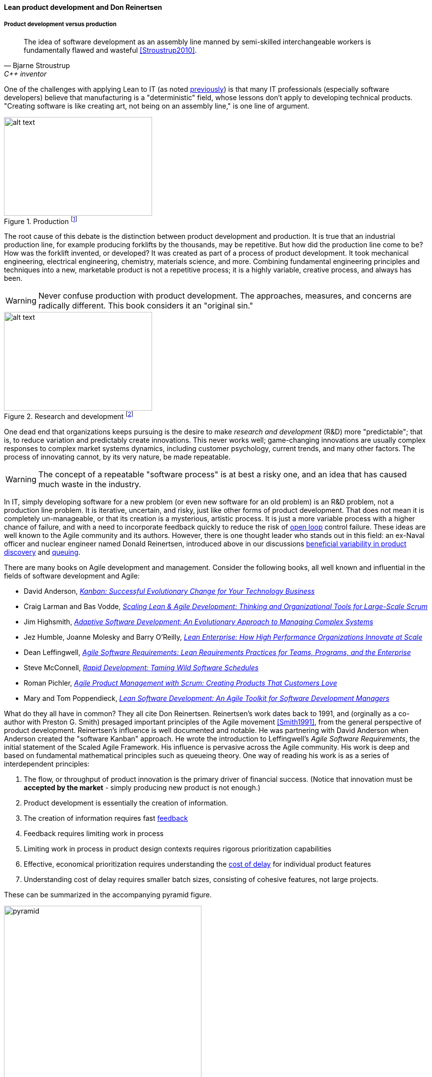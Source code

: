 anchor:lean-product-dev[]

==== Lean product development and Don Reinertsen


===== Product development versus production

[quote, Bjarne Stroustrup, C++ inventor]
The idea of software development as an assembly line manned by semi-skilled interchangeable workers is fundamentally flawed and wasteful <<Stroustrup2010>>.

One of the challenges with applying Lean to IT (as noted xref:lean[previously]) is that many IT professionals (especially software developers) believe that manufacturing is a "deterministic" field, whose lessons don't apply to developing technical products. "Creating software is like creating art, not being on an assembly line," is one line of argument.

.Production footnote:[_Image credit https://www.flickr.com/photos/psit/5605605412, downloaded 2016-11-19, commercial use permitted_]
image::images/2_05-assembly-line.jpg[alt text, 300, 200, float="left"]


The root cause of this debate is the distinction between product development and production. It is true that an industrial production line, for example producing forklifts by the thousands, may be repetitive. But how did the production line come to be? How was the forklift invented, or developed? It was created as part of a process of product development. It took mechanical engineering, electrical engineering, chemistry, materials science, and more.  Combining fundamental engineering principles and techniques into a new, marketable product is not a repetitive process; it is a highly variable, creative process, and always has been.

WARNING: Never confuse production with product development. The approaches, measures, and concerns are radically different. This book considers it an "original sin."

.Research and development footnote:[_Image credit https://www.flickr.com/photos/hamptonroadspartnership/5330640858, commercial use permitted_]
image::images/2_05-r-and-d.png[alt text, 300, 200, float="right"]

One dead end that organizations keeps pursuing is the desire to make _research and development_ (R&D) more "predictable"; that is, to reduce variation and predictably create innovations. This never works well; game-changing innovations are usually complex responses to complex market systems dynamics, including customer psychology, current trends, and many other factors. The process of innovating cannot, by its very nature, be made repeatable.

WARNING: The concept of a repeatable "software process" is at best a risky one, and an idea that has caused much waste in the industry.

In IT, simply developing software for a new problem (or even new software for an old problem) is an R&D problem, not a production line problem. It is iterative, uncertain, and risky, just like other forms of product development. That does not mean it is completely un-manageable, or that its creation is a mysterious, artistic process. It is just a more variable process with a higher chance of failure, and with a need to incorporate feedback quickly to reduce the risk of xref:open-loop[open loop]
control failure.  These ideas are well known to the Agile community and its authors. However, there is one thought leader who stands out in this field: an ex-Naval officer and nuclear engineer named Donald Reinertsen, introduced above in our discussions xref:beneficial-variability[beneficial variability in product discovery] and xref:queuing[queuing].

There are many books on Agile development and management. Consider the following books, all well known and influential in the fields of software development and Agile:

* David Anderson, https://www.goodreads.com/book/show/8086552-kanban[_Kanban: Successful Evolutionary Change for Your Technology Business_]
* Craig Larman and Bas Vodde, https://www.goodreads.com/book/show/5247677-scaling-lean-agile-development[_Scaling Lean & Agile Development: Thinking and Organizational Tools for Large-Scale Scrum_]
* Jim Highsmith, https://www.goodreads.com/book/show/338541.Adaptive_Software_Development[_Adaptive Software Development: An Evolutionary Approach to Managing Complex Systems_]
* Jez Humble, Joanne Molesky and Barry O'Reilly, https://www.goodreads.com/book/show/18167218-lean-enterprise[_Lean Enterprise: How High Performance Organizations Innovate at Scale_]
* Dean Leffingwell, https://www.goodreads.com/book/show/8997772-agile-software-requirements[_Agile Software Requirements: Lean Requirements Practices for Teams, Programs, and the Enterprise_]
* Steve McConnell, https://www.goodreads.com/book/show/93892.Rapid_Development[_Rapid Development: Taming Wild Software Schedules_]
* Roman Pichler,  https://www.goodreads.com/book/show/7950745-agile-product-management-with-scrum[_Agile Product Management with Scrum: Creating Products That Customers Love_]
* Mary and Tom Poppendieck, https://www.goodreads.com/book/show/194338.Lean_Software_Development[_Lean Software Development: An Agile Toolkit for Software Development Managers_]

What do they all have in common? They all cite Don Reinertsen. Reinertsen's work dates back to 1991, and (orginally as a co-author with Preston G. Smith) presaged important principles of the Agile movement <<Smith1991>>, from the general perspective of product development. Reinertsen's influence is well documented and notable. He was partnering with David Anderson when Anderson created the "software Kanban" approach. He wrote the introduction to Leffingwell's _Agile Software Requirements_, the initial statement of the Scaled Agile Framework. His influence is pervasive across the Agile community. His work is deep and based on fundamental mathematical principles such as queueing theory. One way of reading his work is as a series of interdependent principles:

. The flow, or throughput of product innovation is the primary driver of financial success. (Notice that innovation must be *accepted by the market* - simply producing new product is not enough.)
. Product development is essentially the creation of information.
. The creation of information requires fast http://dm-academy.github.io/aitm/#_a_brief_introduction_to_feedback[feedback]
. Feedback requires limiting work in process
. Limiting work in process in product design contexts requires rigorous prioritization capabilities
. Effective, economical prioritization requires understanding the http://www.leadingagile.com/2015/06/an-introduction-to-cost-of-delay/[cost of delay] for individual product features
. Understanding cost of delay requires smaller batch sizes, consisting of cohesive features, not large projects.

These can be summarized in the accompanying pyramid figure.

.Lean product hierarchy of concerns
image::images/2_05-pyramid3.png[pyramid, 400,,float="right"]

If a company wishes to produce innovation faster than competitors, it requires fast xref:feedback[feedback] on its experiments (whether traditionally understood, laboratory-based experiments, or market-facing validation as in xref:lean-startup[Lean Startup].) In order to achieve fast feedback, xref:work-in-process[work in process]
*must* be reduced in the system, otherwise xref:queuing[high-queue] states will slow feedback down.

But how do we reduce work in process? We have to _prioritize_. Do we rely on the xref:HIPPO[Highest Paid Person's Opinion], or do we try something more rational? This brings us to the critical concept of _Cost of Delay_.

anchor:cost-of-delay[]

===== Cost of Delay
[quote, Don Reinertsen, Principles of Product Development Flow]
If you measure only one thing, measure Cost of Delay.

Don Reinertsen is well known for advocating the concept of "Cost of Delay" in understanding product economics. The term is intuitive; it represents the loss one experiences by delaying the delivery of some value. For example, if a delayed product misses a key trade show, and therefore its opportunity to launch against competitors, the cost of delay might be the entire market. Understanding Cost of Delay is part of a broader economic emphasis that Reinertsen brings to the general question of product development. He suggests that product developers, in general, do not understand the fundamental economics of their decisions regarding resources and work in progress.

To understand Cost of Delay, it is first necessary to think in terms of a market-facing product (such as a smart phone application). Any market facing product can be represented in terms of its lifecycle revenues and profits:

.Product lifecycle economics by year
image::images/2_05-lifecycle-table.png[]

.Product lifecycle economics, charted
image::images/2_05-lifecycle-graph.png[]

The numbers above represent a product lifecycle, from R&D through production to retirement. The first year is all cost, as the product is being developed, and net profits are negative. In year 2, a small net profit is shown, but cumulative profit is still negative, as it remains in year 3. Only into year 3 does the product break even, ultimately achieving lifecycle net earnings of 175. But what if the product's introduction into the market is delayed? The consequences can be severe.

Simply delaying delivery by a year, all things being equal in our example, will reduce lifeycle profits by 30%:

.Product lifecycle, simple delay
image::images/2_05-lifecycle-table2.png[]

.Product lifecycle, simple delay, charted
image::images/2_05-lifecycle-graph2.png[]

But all things are not equal. What if, in delaying the product for a year, we allow a competitor to gain a superior market position? That could depress our sales and increase our per-unit costs - both bad:

.Product lifecycle, aggravated delay
image::images/2_05-lifecycle-table3.png[]

.Product lifecycle, aggravated delay, charted
image::images/2_05-lifecycle-graph3.png[]

Advanced Cost of Delay analysis argues that different product lifecycles have different characteristics. Josh Arnold of Black Swan Farming has visualized these as a set of profiles <<Arnold2013>>. The simple delay profile appears like this:

.Simple Cost of Delay footnote:[similar to <<Arnold2013>>]
image::images/2_05-simpleCOD.png[delay curve 1,400,]

In this delay curve, while profits and revenues are lost due to late entry, it's assumed that the product will still enjoy its expected market share. We can think of this as the "iPhone versus Android" profile, as Android was later but still achieved market parity. The aggravated cost of delay profile, however, looks like this:

.Aggravated Cost of Delay footnote:[similar to <<Arnold2013>>]
image::images/2_05-aggroCOD.png[delay curve 2,400,]

In this version, the failure to enter the market in a timely way results in long term loss of market share. We can think of this as the "Amazon Kindle versus Barnes & Noble Nook" profile, as the Nook has not achieved parity, and does not appear likely to. There are other delay curves imaginable, such as delay curves for tightly time limited products (e.g. such as found in the fashion industry) or cost of delay that's only incurred after a specific date (such as in complying with a regulation.)

Reinertsen observes that product managers may think that they intuitively understand Cost of Delay, but when he asks them to estimate the aggregate cost of (for example) delaying their product's delivery by a given period of time, the estimates provided by product team participants *in a position to delay delivery* may vary by up to 50:1. This is powerful evidence that a more quantitative approach is essential, as opposed to relying on "gut feel" or the xref:HIPPO[Highest Paid Person's Opinion].

Finally, Josh Arnold notes that Cost of Delay is much easier to assess on small batches of work. Large projects tend to attract many ideas for features, some of which have stronger economic justifications than others. When all these features are lumped together, it makes understanding Cost of Delay challenging, because it then becomes an average across the various features. But since features, ideally, can be worked on individually, understanding Cost of Delay at that level helps with the prioritization of the work.

anchor:roadmap-backlog-estimation[]

===== Roadmap, backlog, and estimation

We've previously mentioned the xref:scrum[product backlog] and  xref:product-roadmapping[product roadmapping]. Let's examine this concept further, and in particular how xref:cost-of-delay[Cost of Delay] can help. Both Mike Cohn and Roman Pichler use the DEEP acronym to describe backlog qualities (<<Cohn2010>> p. 243, <<Pichler2010>> p. 48):

* Detailed appropriately
* Estimated
* Emergent (feedback such as new or changed stories are readily accepted)
* Prioritized

The backlog should receive ongoing "grooming" to support these qualities, which means several things:

* Addition of new items
* Re-prioritization of items
* Elaboration (decomposition, estimation and refinement)

.Backlog granularity & priority footnote:[similar to <<Pichler2010>>, p.48.]
image::images/2_05-backlog.png[backlog, 250, ,float="right"]

When "detailed appropriately," items in the backlog are not all the same scale. Scrum and Agile thinkers generally agree on the core concept of "story," but stories vary in size, with the largest stories often termed "epics." The backlog is ordered in terms of priority (what will be done next) but, critically, it is also understood that the lower-priority items in general can be larger grained. In other words, if we visualize the backlog as a stack, with the highest priority on the top, the size of the stories increases as we go down. (Reinertsen terms this _progressive specification_; see <<Reinertsen1997>>, pp. 176-177 for a detailed discussion.)

A high quality DEEP backlog combined with Cost of Delay is the foundation of digital product development. It's essential to have an economic basis for making the prioritization decision. Clarifying the economic basis is a critical function of the xref:product-roadmapping[product roadmap]. Through understanding the economics of product availability to the market or internal users, Cost of Delay can drive backlog prioritization.

Estimating user stories is a standard practice in Scrum and Agile methods more generally. Agile approaches are wary of false precision and accept the fact that estimation is an uncertain practice at best. However, without some overall estimate or roadmap for when a product might be ready for use, it is unlikely that the investment will be made to create it. It is difficult to establish the economic value of developing a product feature at a particular time, if you have no idea of the cost and/or effort involved to bring it to market.

At a more detailed level, it is common practice for product teams to estimate detailed stories using "points." Points are a relative form of estimation, valid within the boundary of one team. Story point estimating strives to avoid false precision, often restricting the team's estimate of the effort to a modified Fibonacci sequence, or even T-shirt or dog sizes:

[cols="3*", options="header"]
|====
|Story point|T-shirt|Dog
|1|XXS|Chihauha
|2|XS|Dachshund
|3|S|Terrier
|5|M|Border collie
|8|L|Bulldog
|13|XL|Labrador retriever
|20|XXL|Mastiff
|40|XXXL|Great Dane
|====

(similar to <<Cohn2006>>, p. 37)

Through estimation of story points, we can understand the team's velocity. Estimating velocity is key to planning, which we'll discuss further in Chapter 8.
